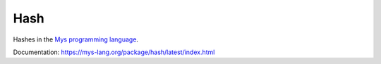 Hash
====

Hashes in the `Mys programming language`_.

Documentation: https://mys-lang.org/package/hash/latest/index.html

.. _Mys programming language: https://github.com/mys-lang/mys
